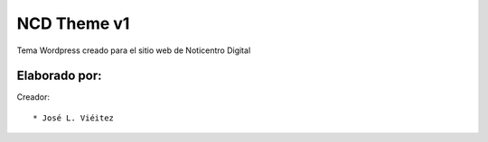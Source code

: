 ==============
NCD Theme v1
==============

Tema Wordpress creado para el sitio web de Noticentro Digital

Elaborado por:
==============

Creador: ::

* José L. Viéitez